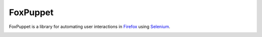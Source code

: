 FoxPuppet
=========

FoxPuppet is a library for automating user interactions in `Firefox <https://www.mozilla.org/en-US/firefox/products/>`_ using `Selenium <http://seleniumhq.org/>`_.

.. image:: https://img.shields.io/badge/license-MPL%202.0-blue.svg
   :target: https://github.com/mozilla/FoxPuppet/blob/master/LICENSE
   :alt: License

.. image:: https://img.shields.io/badge/docs-latest-brightgreen.svg
   :target: http://foxpuppet.readthedocs.io/en/latest/
   :alt: Read the Docs

.. image:: https://img.shields.io/travis/mozilla/FoxPuppet.svg
   :target: https://travis-ci.org/mozilla/FoxPuppet/
   :alt: Travis

.. image:: https://img.shields.io/coveralls/mozilla/FoxPuppet.svg
   :target: https://coveralls.io/github/mozilla/FoxPuppet
   :alt: Coverage

.. image:: https://img.shields.io/github/issues/mozilla/FoxPuppet.svg
   :target: https://github.com/mozilla/FoxPuppet/issues
   :alt: Issues

.. image:: https://pyup.io/repos/github/mozilla/foxpuppet/shield.svg
   :target: https://pyup.io/repos/github/mozilla/FoxPuppet
   :alt: Updates

.. image:: https://pyup.io/repos/github/mozilla/foxpuppet/python-3-shield.svg
   :target: https://pyup.io/repos/github/mozilla/FoxPuppet/
   :alt: Python 3
